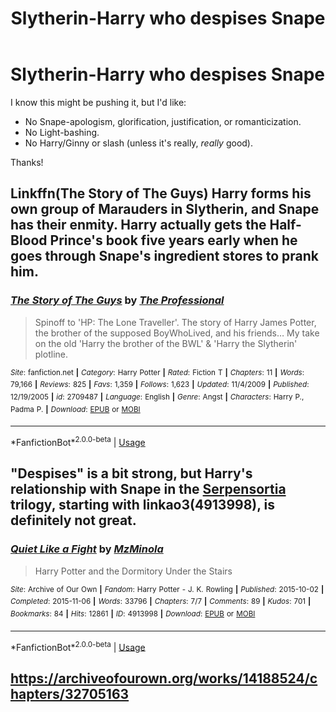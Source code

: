 #+TITLE: Slytherin-Harry who despises Snape

* Slytherin-Harry who despises Snape
:PROPERTIES:
:Author: moonsilence
:Score: 16
:DateUnix: 1551412845.0
:DateShort: 2019-Mar-01
:FlairText: Request
:END:
I know this might be pushing it, but I'd like:

- No Snape-apologism, glorification, justification, or romanticization.
- No Light-bashing.
- No Harry/Ginny or slash (unless it's really, /really/ good).

Thanks!


** Linkffn(The Story of The Guys) Harry forms his own group of Marauders in Slytherin, and Snape has their enmity. Harry actually gets the Half-Blood Prince's book five years early when he goes through Snape's ingredient stores to prank him.
:PROPERTIES:
:Author: Jahoan
:Score: 4
:DateUnix: 1551417369.0
:DateShort: 2019-Mar-01
:END:

*** [[https://www.fanfiction.net/s/2709487/1/][*/The Story of The Guys/*]] by [[https://www.fanfiction.net/u/933691/The-Professional][/The Professional/]]

#+begin_quote
  Spinoff to 'HP: The Lone Traveller'. The story of Harry James Potter, the brother of the supposed BoyWhoLived, and his friends... My take on the old 'Harry the brother of the BWL' & 'Harry the Slytherin' plotline.
#+end_quote

^{/Site/:} ^{fanfiction.net} ^{*|*} ^{/Category/:} ^{Harry} ^{Potter} ^{*|*} ^{/Rated/:} ^{Fiction} ^{T} ^{*|*} ^{/Chapters/:} ^{11} ^{*|*} ^{/Words/:} ^{79,166} ^{*|*} ^{/Reviews/:} ^{825} ^{*|*} ^{/Favs/:} ^{1,359} ^{*|*} ^{/Follows/:} ^{1,623} ^{*|*} ^{/Updated/:} ^{11/4/2009} ^{*|*} ^{/Published/:} ^{12/19/2005} ^{*|*} ^{/id/:} ^{2709487} ^{*|*} ^{/Language/:} ^{English} ^{*|*} ^{/Genre/:} ^{Angst} ^{*|*} ^{/Characters/:} ^{Harry} ^{P.,} ^{Padma} ^{P.} ^{*|*} ^{/Download/:} ^{[[http://www.ff2ebook.com/old/ffn-bot/index.php?id=2709487&source=ff&filetype=epub][EPUB]]} ^{or} ^{[[http://www.ff2ebook.com/old/ffn-bot/index.php?id=2709487&source=ff&filetype=mobi][MOBI]]}

--------------

*FanfictionBot*^{2.0.0-beta} | [[https://github.com/tusing/reddit-ffn-bot/wiki/Usage][Usage]]
:PROPERTIES:
:Author: FanfictionBot
:Score: 1
:DateUnix: 1551417388.0
:DateShort: 2019-Mar-01
:END:


** "Despises" is a bit strong, but Harry's relationship with Snape in the [[https://archiveofourown.org/series/331576][Serpensortia]] trilogy, starting with linkao3(4913998), is definitely not great.
:PROPERTIES:
:Author: siderumincaelo
:Score: 2
:DateUnix: 1551414026.0
:DateShort: 2019-Mar-01
:END:

*** [[https://archiveofourown.org/works/4913998][*/Quiet Like a Fight/*]] by [[https://www.archiveofourown.org/users/MzMinola/pseuds/MzMinola][/MzMinola/]]

#+begin_quote
  Harry Potter and the Dormitory Under the Stairs
#+end_quote

^{/Site/:} ^{Archive} ^{of} ^{Our} ^{Own} ^{*|*} ^{/Fandom/:} ^{Harry} ^{Potter} ^{-} ^{J.} ^{K.} ^{Rowling} ^{*|*} ^{/Published/:} ^{2015-10-02} ^{*|*} ^{/Completed/:} ^{2015-11-06} ^{*|*} ^{/Words/:} ^{33796} ^{*|*} ^{/Chapters/:} ^{7/7} ^{*|*} ^{/Comments/:} ^{89} ^{*|*} ^{/Kudos/:} ^{701} ^{*|*} ^{/Bookmarks/:} ^{84} ^{*|*} ^{/Hits/:} ^{12861} ^{*|*} ^{/ID/:} ^{4913998} ^{*|*} ^{/Download/:} ^{[[https://archiveofourown.org/downloads/Mz/MzMinola/4913998/Quiet%20Like%20a%20Fight.epub?updated_at=1525937067][EPUB]]} ^{or} ^{[[https://archiveofourown.org/downloads/Mz/MzMinola/4913998/Quiet%20Like%20a%20Fight.mobi?updated_at=1525937067][MOBI]]}

--------------

*FanfictionBot*^{2.0.0-beta} | [[https://github.com/tusing/reddit-ffn-bot/wiki/Usage][Usage]]
:PROPERTIES:
:Author: FanfictionBot
:Score: 1
:DateUnix: 1551414041.0
:DateShort: 2019-Mar-01
:END:


** [[https://archiveofourown.org/works/14188524/chapters/32705163]]
:PROPERTIES:
:Author: medeia12345
:Score: 1
:DateUnix: 1551460747.0
:DateShort: 2019-Mar-01
:END:
